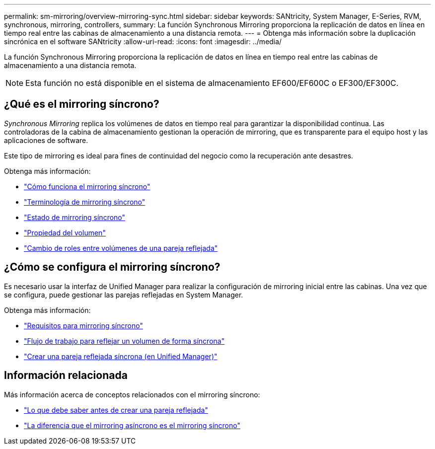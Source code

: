 ---
permalink: sm-mirroring/overview-mirroring-sync.html 
sidebar: sidebar 
keywords: SANtricity, System Manager, E-Series, RVM, synchronous, mirroring, controllers, 
summary: La función Synchronous Mirroring proporciona la replicación de datos en línea en tiempo real entre las cabinas de almacenamiento a una distancia remota. 
---
= Obtenga más información sobre la duplicación sincrónica en el software SANtricity
:allow-uri-read: 
:icons: font
:imagesdir: ../media/


[role="lead"]
La función Synchronous Mirroring proporciona la replicación de datos en línea en tiempo real entre las cabinas de almacenamiento a una distancia remota.

[NOTE]
====
Esta función no está disponible en el sistema de almacenamiento EF600/EF600C o EF300/EF300C.

====


== ¿Qué es el mirroring síncrono?

_Synchronous Mirroring_ replica los volúmenes de datos en tiempo real para garantizar la disponibilidad continua. Las controladoras de la cabina de almacenamiento gestionan la operación de mirroring, que es transparente para el equipo host y las aplicaciones de software.

Este tipo de mirroring es ideal para fines de continuidad del negocio como la recuperación ante desastres.

Obtenga más información:

* link:how-synchronous-mirroring-works.html["Cómo funciona el mirroring síncrono"]
* link:synchronous-mirroring-terminology.html["Terminología de mirroring síncrono"]
* link:synchronous-mirroring-status.html["Estado de mirroring síncrono"]
* link:volume-ownership-sync.html["Propiedad del volumen"]
* link:role-change-of-volumes-in-a-mirrored-pair.html["Cambio de roles entre volúmenes de una pareja reflejada"]




== ¿Cómo se configura el mirroring síncrono?

Es necesario usar la interfaz de Unified Manager para realizar la configuración de mirroring inicial entre las cabinas. Una vez que se configura, puede gestionar las parejas reflejadas en System Manager.

Obtenga más información:

* link:requirements-for-using-synchronous-mirroring.html["Requisitos para mirroring síncrono"]
* link:workflow-for-mirroring-a-volume-synchronously.html["Flujo de trabajo para reflejar un volumen de forma síncrona"]
* link:../um-manage/create-synchronous-mirrored-pair-um.html["Crear una pareja reflejada síncrona (en Unified Manager)"]




== Información relacionada

Más información acerca de conceptos relacionados con el mirroring síncrono:

* link:synchronous-mirroring-what-do-i-need-to-know-before-creating-a-mirrored-pair.html["Lo que debe saber antes de crear una pareja reflejada"]
* link:how-does-asynchronous-mirroring-differ-from-synchronous-mirroring-async.html["La diferencia que el mirroring asíncrono es el mirroring síncrono"]

